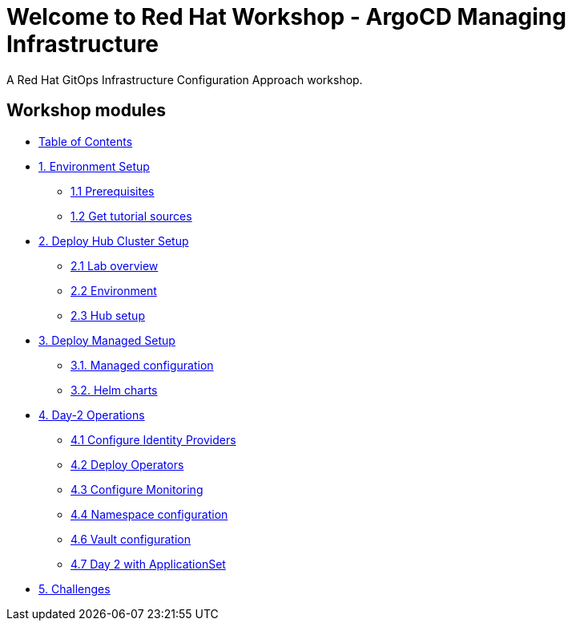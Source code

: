 = Welcome to Red Hat Workshop - ArgoCD Managing Infrastructure
:page-layout: home
:!sectids:

A Red Hat GitOps Infrastructure Configuration Approach workshop.

[.tiles.browse]
== Workshop modules

[.tile]
* xref:index.adoc[Table of Contents]

[.tile]
* xref:01-setup.adoc[1. Environment Setup]
** xref:01-setup.adoc#prerequisite[1.1 Prerequisites]
** xref:01-setup.adoc#gettutorialsources[1.2 Get tutorial sources]

[.tile]
* xref:02-hub-setup.adoc[2. Deploy Hub Cluster Setup]
** xref:02-hub-setup.adoc#laboverview[2.1 Lab overview]
** xref:02-hub-setup.adoc#environment[2.2 Environment]
** xref:02-hub-setup.adoc#hub[2.3 Hub setup]

[.tile]
* xref:03-sno-setup.adoc[3. Deploy Managed Setup]
** xref:03-sno-setup.adoc#managedconfiguration[3.1. Managed configuration]
** xref:03-sno-setup.adoc#helmcharts[3.2. Helm charts]

[.tile]
* xref:04-day2-config.adoc#daytwooperations[4. Day-2 Operations]
** xref:04-day2-config.adoc#identityproviders[4.1 Configure Identity Providers]
** xref:04-day2-config.adoc#deployoperators[4.2 Deploy Operators]
** xref:04-day2-config.adoc#monitoring[4.3 Configure Monitoring]
** xref:04-day2-config.adoc#namespace[4.4 Namespace configuration]
** xref:04-day2-config.adoc#vault[4.6 Vault configuration]
** xref:04-day2-config.adoc#appset[4.7 Day 2 with ApplicationSet]

[.tile]
* xref:05-challenges.adoc[5. Challenges]